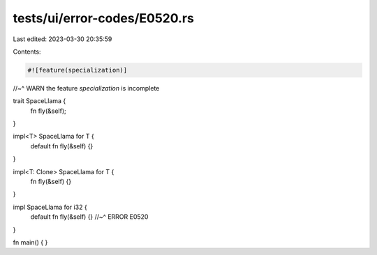 tests/ui/error-codes/E0520.rs
=============================

Last edited: 2023-03-30 20:35:59

Contents:

.. code-block:: rs

    #![feature(specialization)]
//~^ WARN the feature `specialization` is incomplete

trait SpaceLlama {
    fn fly(&self);
}

impl<T> SpaceLlama for T {
    default fn fly(&self) {}
}

impl<T: Clone> SpaceLlama for T {
    fn fly(&self) {}
}

impl SpaceLlama for i32 {
    default fn fly(&self) {}
    //~^ ERROR E0520
}

fn main() {
}


